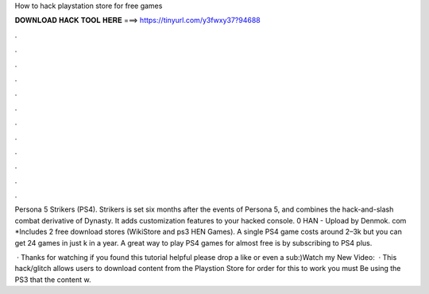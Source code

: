 How to hack playstation store for free games



𝐃𝐎𝐖𝐍𝐋𝐎𝐀𝐃 𝐇𝐀𝐂𝐊 𝐓𝐎𝐎𝐋 𝐇𝐄𝐑𝐄 ===> https://tinyurl.com/y3fwxy37?94688



.



.



.



.



.



.



.



.



.



.



.



.

Persona 5 Strikers (PS4). Strikers is set six months after the events of Persona 5, and combines the hack-and-slash combat derivative of Dynasty. It adds customization features to your hacked console. 0 HAN - Upload by Denmok. com *Includes 2 free download stores (WikiStore and ps3 HEN Games). A single PS4 game costs around 2–3k but you can get 24 games in just k in a year. A great way to play PS4 games for almost free is by subscribing to PS4 plus.

 · Thanks for watching if you found this tutorial helpful please drop a like or even a sub:)Watch my New Video:   · This hack/glitch allows users to download content from the Playstion Store for  order for this to work you must Be using the PS3 that the content w.
